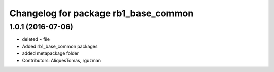 ^^^^^^^^^^^^^^^^^^^^^^^^^^^^^^^^^^^^^
Changelog for package rb1_base_common
^^^^^^^^^^^^^^^^^^^^^^^^^^^^^^^^^^^^^

1.0.1 (2016-07-06)
------------------
* deleted ~ file
* Added rb1_base_common packages
* added metapackage folder
* Contributors: AliquesTomas, rguzman
